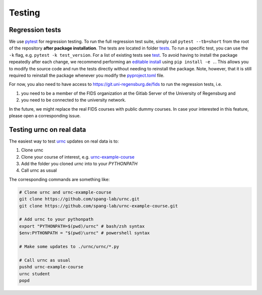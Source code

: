 Testing
=======

Regression tests
----------------

We use `pytest <https://docs.pytest.org/en/latest/>`_ for regression testing. To run the full regression test suite, simply call ``pytest --tb=short`` from the root of the repository **after package installation**. The tests are located in folder `tests <https://github.com/spang-lab/urnc/tree/main/tests>`_. To run a specific test, you can use the ``-k`` flag, e.g. ``pytest -k test_version``. For a list of existing tests see `test <https://github.com/spang-lab/urnc/tree/main/tests>`_. To avoid having to install the package repeatedly after each change, we recommend performing an `editable install <https://setuptools.pypa.io/en/latest/userguide/development_mode.html>`_ using ``pip install -e .``. This allows you to modify the source code and run the tests directly without needing to reinstall the package. Note, however, that it is still required to reinstall the package whenever you modify the `pyproject.toml <https://github.com/spang-lab/urnc/tree/main/pyproject.toml>`_ file.

For now, you also need to have access to `<https://git.uni-regensburg.de/fids>`_ to run the regression tests, i.e.

#. you need to be a member of the FIDS organization at the Gitlab Server of the University of Regensburg and
#. you need to be connected to the university network.

In the future, we might replace the real FIDS courses with public dummy courses. In case your interested in this feature, please open a corresponding issue.

.. code-block:: bash
   # All commands for copy pasting
   git clone https://github.com/spang-lab/urnc.git
   cd urnc
   $env:PYTHONPATH = "$(pwd)" # powershell syntax
   export "PYTHONPATH=$(pwd)" # bash/zsh syntax
   pytest --tb=short -k test_version # run tests/test_version.py only
   pytest --tb=short # run all tests/test*py files

Testing urnc on real data
-------------------------

The easiest way to test `urnc <https://github.com/spang-lab/urnc>`_ updates on real data is to:

#. Clone urnc
#. Clone your course of interest, e.g. `urnc-example-course <https://github.com/spang-lab/urnc-example-course>`_
#. Add the folder you cloned `urnc` into to your `PYTHONPATH`
#. Call urnc as usual

The corresponding commands are something like:

.. code-block:: bash

   # Clone urnc and urnc-example-course
   git clone https://github.com/spang-lab/urnc.git
   git clone https://github.com/spang-lab/urnc-example-course.git

   # Add urnc to your pythonpath
   export "PYTHONPATH=$(pwd)/urnc" # bash/zsh syntax
   $env:PYTHONPATH = "$(pwd)\urnc" # powershell syntax

   # Make some updates to ./urnc/urnc/*.py

   # Call urnc as usual
   pushd urnc-example-course
   urnc student
   popd
